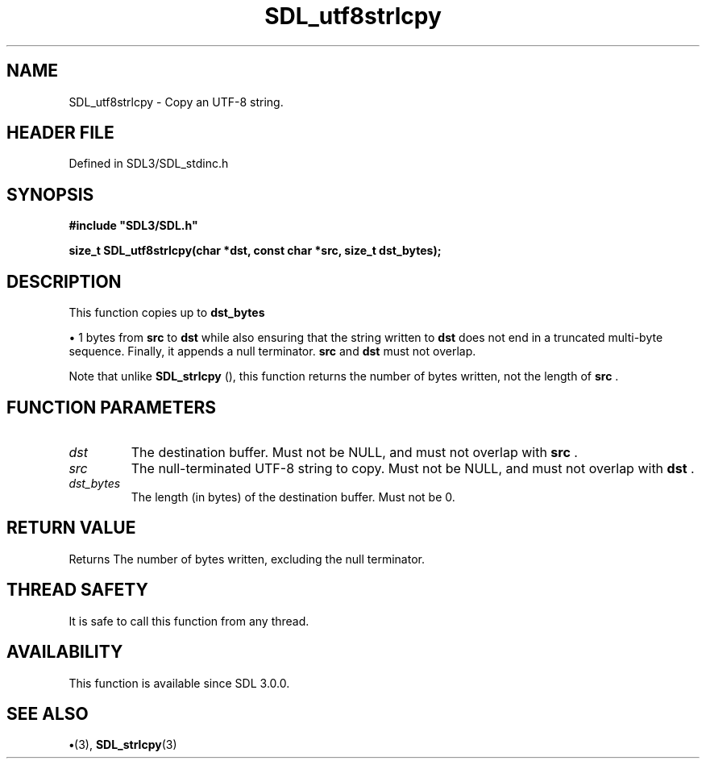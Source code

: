 .\" This manpage content is licensed under Creative Commons
.\"  Attribution 4.0 International (CC BY 4.0)
.\"   https://creativecommons.org/licenses/by/4.0/
.\" This manpage was generated from SDL's wiki page for SDL_utf8strlcpy:
.\"   https://wiki.libsdl.org/SDL_utf8strlcpy
.\" Generated with SDL/build-scripts/wikiheaders.pl
.\"  revision SDL-preview-3.1.3
.\" Please report issues in this manpage's content at:
.\"   https://github.com/libsdl-org/sdlwiki/issues/new
.\" Please report issues in the generation of this manpage from the wiki at:
.\"   https://github.com/libsdl-org/SDL/issues/new?title=Misgenerated%20manpage%20for%20SDL_utf8strlcpy
.\" SDL can be found at https://libsdl.org/
.de URL
\$2 \(laURL: \$1 \(ra\$3
..
.if \n[.g] .mso www.tmac
.TH SDL_utf8strlcpy 3 "SDL 3.1.3" "Simple Directmedia Layer" "SDL3 FUNCTIONS"
.SH NAME
SDL_utf8strlcpy \- Copy an UTF-8 string\[char46]
.SH HEADER FILE
Defined in SDL3/SDL_stdinc\[char46]h

.SH SYNOPSIS
.nf
.B #include \(dqSDL3/SDL.h\(dq
.PP
.BI "size_t SDL_utf8strlcpy(char *dst, const char *src, size_t dst_bytes);
.fi
.SH DESCRIPTION
This function copies up to
.BR dst_bytes

\(bu 1 bytes from
.BR src
to
.BR dst
while
also ensuring that the string written to
.BR dst
does not end in a truncated
multi-byte sequence\[char46] Finally, it appends a null terminator\[char46]
.BR src
and
.BR dst
must not overlap\[char46]

Note that unlike 
.BR SDL_strlcpy
(), this function returns the
number of bytes written, not the length of
.BR src
\[char46]

.SH FUNCTION PARAMETERS
.TP
.I dst
The destination buffer\[char46] Must not be NULL, and must not overlap with
.BR src
\[char46]
.TP
.I src
The null-terminated UTF-8 string to copy\[char46] Must not be NULL, and must not overlap with
.BR dst
\[char46]
.TP
.I dst_bytes
The length (in bytes) of the destination buffer\[char46] Must not be 0\[char46]
.SH RETURN VALUE
Returns The number of bytes written, excluding the null
terminator\[char46]

.SH THREAD SAFETY
It is safe to call this function from any thread\[char46]

.SH AVAILABILITY
This function is available since SDL 3\[char46]0\[char46]0\[char46]

.SH SEE ALSO
.BR \(bu (3),
.BR SDL_strlcpy (3)

